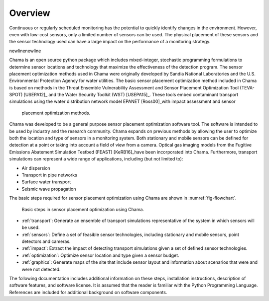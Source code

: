 .. raw:: latex
	
	\newpage

Overview
========

.. raw:: latex

Continuous or regularly scheduled monitoring has the potential to quickly
identify changes in the environment. However, even with low-cost sensors,
only a limited number of sensors can be used. The physical placement of
these sensors and the sensor technology used can have a large impact on the
performance of a monitoring strategy.

\newline\newline

Chama is an open source python package which includes mixed-integer,
stochastic programming formulations to determine sensor locations and
technology that maximize the effectiveness of the detection program. The
sensor placement optimization methods used in Chama were originally
developed by Sandia National Laboratories and the U.S. Environmental
Protection Agency for water utilities. The basic sensor placement
optimization method included in Chama is based on methods in the Threat
Ensemble Vulnerability Assessment and Sensor Placement Optimization Tool
(TEVA-SPOT) [USEPA12]_ and the Water Security Toolkit (WST) [USEPA15]_.
These tools embed contaminant transport simulations using the water
distribution network model EPANET [Ross00]_with impact assessment and sensor
 placement optimization methods.

Chama was developed to be a general purpose sensor placement optimization
software tool. The software is intended to be used by industry and the
research community. Chama expands on previous methods by allowing the user
to optimize both the location and type of sensors in a monitoring system.
Both stationary and mobile sensors can be defined for detection at a point
or taking into account a field of view from a camera. Optical gas imaging
models from the Fugitive Emissions Abatement Simulation Testbed (FEAST)
[KeRB16]_have been incorporated into Chama. Furthermore, transport
simulations can represent a wide range of applications, including (but not
limited to):

* Air dispersion
* Transport in pipe networks
* Surface water transport
* Seismic wave propagation

The basic steps required for sensor placement optimization using Chama are
shown in :numref:`fig-flowchart`.

.. _fig-flowchart:
.. figure:: figures/flowchart.png
   :scale: 100 %
   :alt: Chama flowchart
   
   Basic steps in sensor placement optimization using Chama.
   
* :ref:`transport`: Generate an ensemble of transport simulations
  representative of the system in which sensors will be used.

* :ref:`sensors`: Define a set of feasible sensor technologies, including
  stationary and mobile sensors, point detectors and cameras.

* :ref:`impact`: Extract the impact of detecting transport simulations given
  a set of defined sensor technologies.

* :ref:`optimization`: Optimize sensor location and type given a sensor
  budget.

* :ref:`graphics`: Generate maps of the site that include sensor layout and
  information about scenarios that were and were not detected.

The following documentation includes additional information on these steps,
installation instructions, description of software features, and software
license.  It is assumed that the reader is familiar with the Python
Programming Language.  References are included for additional background on
software components.
